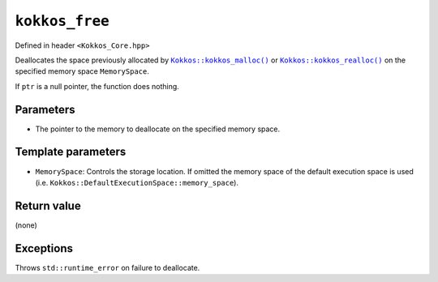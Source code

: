 ``kokkos_free``
===============

.. role:: cppkokkos(code)
    :language: cppkokkos

Defined in header ``<Kokkos_Core.hpp>``

.. cppkokkos:function:: template <class MemorySpace = Kokkos::DefaultExecutionSpace::memory_space> void kokkos_free(void* ptr);

.. _Kokkos_kokkos_malloc: ./malloc.html

.. |Kokkos_kokkos_malloc| replace:: ``Kokkos::kokkos_malloc()``

.. _Kokkos_kokkos_realloc: ./realloc.html

.. |Kokkos_kokkos_realloc| replace:: ``Kokkos::kokkos_realloc()``

Deallocates the space previously allocated by |Kokkos_kokkos_malloc|_ or |Kokkos_kokkos_realloc|_ on the specified memory space ``MemorySpace``.

If ``ptr`` is a null pointer, the function does nothing.

Parameters
----------

.. cppkokkos:var:: void* ptr

* The pointer to the memory to deallocate on the specified memory space.

Template parameters
-------------------

* ``MemorySpace``: Controls the storage location. If omitted the memory space of the default execution space is used (i.e. ``Kokkos::DefaultExecutionSpace::memory_space``).

Return value
------------

(none)

Exceptions
----------

Throws ``std::runtime_error`` on failure to deallocate.
